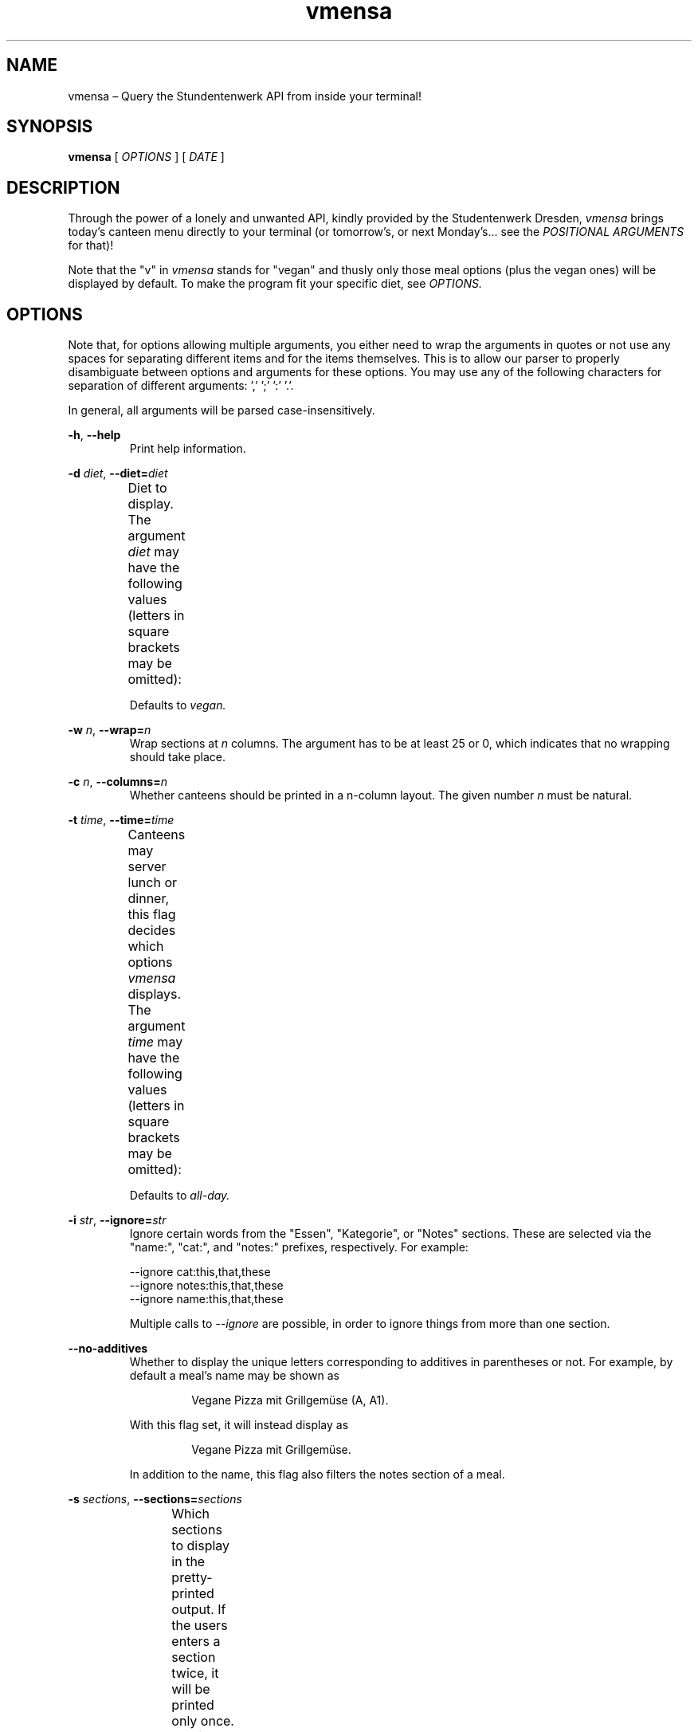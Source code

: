 .hy
.TH "vmensa" "1" "07 March 2020" "vmensa 0.2.0"
.SH NAME
.PP
vmensa – Query the Stundentenwerk API from inside your terminal!
.SH SYNOPSIS
.B vmensa
[
.I OPTIONS
] [
.I DATE
]
.SH DESCRIPTION
.PP
Through the power of a lonely and unwanted API, kindly provided by the
Studentenwerk Dresden,
.I vmensa
brings today's canteen menu directly to your terminal (or tomorrow's, or
next Monday's... see the
.I POSITIONAL ARGUMENTS
for that)!

Note that the "v" in
.I vmensa
stands for "vegan" and thusly only those meal options (plus the
vegan ones) will be displayed by default.  To make the program fit your
specific diet, see
.I OPTIONS.
.SH OPTIONS
Note that, for options allowing multiple arguments, you either need to
wrap the arguments in quotes or not use any spaces for separating
different items and for the items themselves.  This is to allow our
parser to properly disambiguate between options and arguments for these
options.  You may use any of the following characters for separation of
different arguments: ',' ';' ':' '.'.

In general, all arguments will be parsed case-insensitively.

.BR \-h ", " \-\-help
.RS
Print help information.
.RE

.BI \-d " diet\fR,\fP " \-\-diet= "diet"
.RS
Diet to display.  The argument
.I diet
may have the following values (letters in square brackets may be
omitted):
.TS
l l l .
	a[ll]	Display all meals.
	v[egan]	Display only the vegan meals.
	vege[tarian], vegg[ie]	Display vegetarian and vegan meals.
.TE

Defaults to
.I vegan.
.RE

.BI \-w " n\fR,\fP " \-\-wrap= "n"
.RS
Wrap sections at
.I n
columns.  The argument has to be at least 25 or 0, which indicates that
no wrapping should take place.
.RE

.BI \-c " n\fR,\fP " \-\-columns= "n"
.RS
Whether canteens should be printed in a n-column layout.  The given
number
.I n
must be natural.
.RE

.BI \-t " time\fR,\fP " \-\-time= "time"
.RS
Canteens may server lunch or dinner, this flag decides which options
.I vmensa
displays.  The argument
.I time
may have the following values (letters in square brackets may be
omitted):
.TS
l l l .
	a[ll-day]	Display all meals.
	l[unch]	Display only the lunch options.
	d[inner]	Display only the dinner options.
.TE

Defaults to
.I all-day.
.RE

.BI \-i " str\fR,\fP " \-\-ignore= "str"
.RS
Ignore certain words from the "Essen", "Kategorie", or "Notes" sections.
These are selected via the "name:", "cat:", and "notes:" prefixes,
respectively.  For example:

    --ignore cat:this,that,these
    --ignore notes:this,that,these
    --ignore name:this,that,these

Multiple calls to
.I --ignore
are possible, in order to ignore things from more than one section.
.RE

.BI \-\-no-additives
.RS
Whether to display the unique letters corresponding to additives in
parentheses or not.  For example, by default a meal's name may be shown
as

.RS
  Vegane Pizza mit Grillgemüse (A, A1).
.RE

With this flag set, it will instead display as

.RS
  Vegane Pizza mit Grillgemüse.
.RE

In addition to the name, this flag also filters the notes section of a
meal.

.RE

.BI \-s " sections\fR,\fP " \-\-sections= "sections"
.RS
Which sections to display in the pretty-printed output.  If the users
enters a section twice, it will be printed only once.  Sections are
printed in order, i.e. in the specified order by the user.  By default,
we display everything (in order: name, price, notes, category).  Users
may choose among the following different sections (letters in square
brackets may be omitted):
.TS
l l l .
	Na[me]	Name of the meal.
	P[rice]	The price one has to pay (student and employee).
	No[tes]	Additional notes about the meal, like
        		allergy information etc.
	C[ategory]	Which category the meal belongs to
        		(roughly where it may be found inside
		the canteen).
.TE
.RE

.BI \-m " canteens\fR,\fP " \-\-mensen= "canteens"
.RS
The canteens one would like to show.  We currently support all of the
canteens that are supported by the Studentenwerk-API itself.  The
following table will give the name of the canteen, as well as all
available aliases for it (multiple aliases will be specified by tuples).
Note that, after parsing an option, we always trim until the next
separation symbol; i.e. while there is only a single "a" in the table
for the
.I Alte Mensa,
something like "alte", or even "Alte Mensa" will work just fine.  The
order in which the canteens are specified will be the order in which
they are printed.  Default: Alte Mensa, Zeltschlösschen, U-Boot,
Siedepunkt.

.TS
l c l l .
	Alte Mensa                      <-->	A
	Mensa Reichenbachstraße         <-->	Re
	Mensologie                      <-->	Me
	Mensa Siedepunkt                <-->	Si
	Mensa TellerRandt               <-->	T
	Mensa Palucca Hochschule        <-->	(Pal, Ho)
	Mensa Stimm-Gabel               <-->	(St, Ga)
	Mensa Kraatschn                 <-->	K
	Mensa Mahlwerk                  <-->	Ma
	MiO - Mensa im Osten            <-->	(MiO, Os)
	BioMensa U-Boot                 <-->	(Bio, U)
	Mensa Sport                     <-->	Sport
	Mensa Johannstadt               <-->	Jo
	Mensa WUeins / Sportsbar        <-->	(W, Sports)
	Mensa Brühl                     <-->	Br
	Zeltschlösschen                 <-->	Z
	Grill Cube                      <-->	(Gr, C)
	Pasta-Mobil                     <-->	(Pas, Mo)
	Mensa Rothenburg                <-->	Ro
	Mensa Bautzen Polizeihochschule <-->	(Ba, Po)
	Mensa Oberschmausitz            <-->	Ob
.TE
.RE
.SH POSITIONAL ARGUMENTS
Pick the day (or date) when
.I vmensa
should query the API.  Defaults to
.I today.
The argument may have the following values (letters in square brackets
may be omitted):
.TS
l l .
	[today]
	t[omorrow]
	mo[nday]
	tu[esday], di[enstag]
	w[ednesday], mi[ttwoch]
	th[ursday], do[nnerstag]
	f[riday]
	sa[turday]
	su[nday], so[nntag]
	DD [MONTH-BY-NAME] [YYYY]
	YYYY-MM-DD
.TE

Here,
.I MONTH-BY-NAME
is literally something like "august".  In general, the input can be as
short as the shortest non-ambiguous sequence of characters for a
specific month.  This means "m" would not be allowed (as it may either
refer to "march" or "may"), while "o" (for "october") would be
completely fine.  In particular, the following input is valid:
.TS
l l .
	ja[nuary]
	f[ebruary]
	mar[ch]
	ap[ril]
	may
	jun[e]
	jul[y]
	au[gust]
	s[eptember]
	o[ctober]
	n[ovember]
	d[ecember]
.TE

If the year is omitted, the
.I current year
is assumed.  Note that specifying the week day will always jump forwards
in time, i.e. an input of "monday" on a monday will result in getting
the menu for the following monday.
.SH EXAMPLES
Query tomorrows lunch menu, wrapping the text at 80 characters:

.RS
.I vmensa --time lunch --wrap 80 tomorrow
.RE

Query next Wednesday's vegetarian dinner menu, wrapping the text at 60
characters:

.RS
.I vmensa -d vegetarian -t d -w 60 w
.RE

Query today's menu, ignoring pasta, as well as anything
containing eggs and soy:

.RS
.I vmensa --inotes 'Eier, Soja' --ikat Pasta
.RE
.RS
.I vmensa --inotes Eier,Soja --ikat Pasta
.RE

Query the menu for the 17th of july:

.RS
.I vmensa 17 jul
.RE

Query specific canteens:

.RS
.I vmensa -m alte,zelt,siedepunkt,uboot
.RE
.RS
.I vmensa -m "alte mensa, zelt"
.RE
.RS
.I vmensa -m a,z,si
.RE

Only show certain sections:

.RS
.I vmensa -s na,p -m siede
.RE
.RS
.I vmensa -s na,no
.RE

A typical real life example:

.RS
.I vmensa --diet vegan --time lunch --ignore cat:Pasta,Terrine
     --ignore name:Salatvariation -m wu,siede --no-additives
     --columns 4 --sections na,pr,no --wrap 50
.RE
.SH BUGS
Yes.  If you'd like to report some, either send the author an email, or
create an isue at <\fIhttps://gitlab.com/slotThe/vmensa/issues\fR>.
.SH AUTHOR
\fBvmensa\fR was written by Tony Zorman <\fItonyzorman@mailbox.org\fR>.
To contribute, or file an issue, please visit
<\fIhttps://gitlab.com/slotThe/vmensa/\fR>
